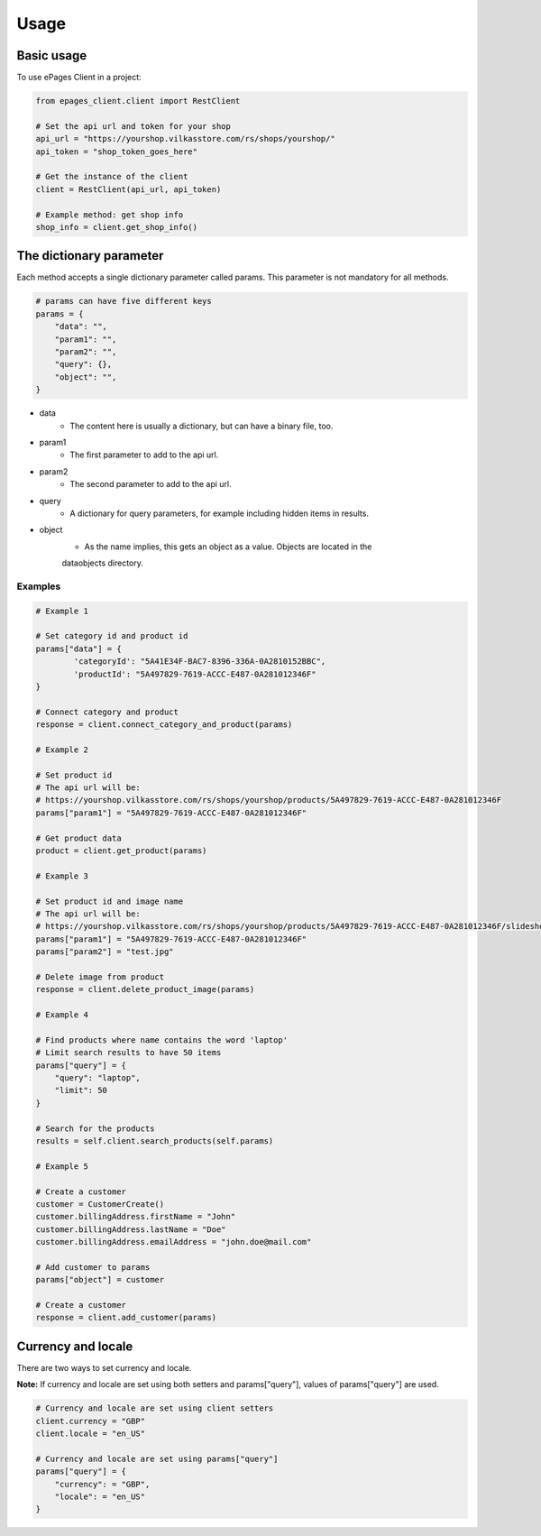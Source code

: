 =====
Usage
=====

Basic usage
-----------

To use ePages Client in a project:

.. code-block:: python

    from epages_client.client import RestClient

    # Set the api url and token for your shop
    api_url = "https://yourshop.vilkasstore.com/rs/shops/yourshop/"
    api_token = "shop_token_goes_here"

    # Get the instance of the client
    client = RestClient(api_url, api_token)

    # Example method: get shop info
    shop_info = client.get_shop_info()

The dictionary parameter
------------------------

Each method accepts a single dictionary parameter called params.
This parameter is not mandatory for all methods.

.. code-block:: python

    # params can have five different keys
    params = {
        "data": "",
        "param1": "",
        "param2": "",
        "query": {},
        "object": "",
    }

* data
    * The content here is usually a dictionary, but can have a binary file, too.

* param1
    * The first parameter to add to the api url.

* param2
    * The second parameter to add to the api url.

* query
    * A dictionary for query parameters, for example including hidden items in results.

* object
    * As the name implies, this gets an object as a value. Objects are located in the
    dataobjects directory.

Examples
~~~~~~~~

.. code-block:: python

    # Example 1

    # Set category id and product id
    params["data"] = {
            'categoryId': "5A41E34F-BAC7-8396-336A-0A2810152BBC",
            'productId': "5A497829-7619-ACCC-E487-0A281012346F"
    }

    # Connect category and product
    response = client.connect_category_and_product(params)

    # Example 2

    # Set product id
    # The api url will be:
    # https://yourshop.vilkasstore.com/rs/shops/yourshop/products/5A497829-7619-ACCC-E487-0A281012346F
    params["param1"] = "5A497829-7619-ACCC-E487-0A281012346F"

    # Get product data
    product = client.get_product(params)

    # Example 3

    # Set product id and image name
    # The api url will be:
    # https://yourshop.vilkasstore.com/rs/shops/yourshop/products/5A497829-7619-ACCC-E487-0A281012346F/slideshow/test.jpg
    params["param1"] = "5A497829-7619-ACCC-E487-0A281012346F"
    params["param2"] = "test.jpg"

    # Delete image from product
    response = client.delete_product_image(params)

    # Example 4

    # Find products where name contains the word 'laptop'
    # Limit search results to have 50 items
    params["query"] = {
        "query": "laptop",
        "limit": 50
    }

    # Search for the products
    results = self.client.search_products(self.params)

    # Example 5

    # Create a customer
    customer = CustomerCreate()
    customer.billingAddress.firstName = "John"
    customer.billingAddress.lastName = "Doe"
    customer.billingAddress.emailAddress = "john.doe@mail.com"

    # Add customer to params
    params["object"] = customer

    # Create a customer
    response = client.add_customer(params)

Currency and locale
-------------------

There are two ways to set currency and locale.

**Note:** If currency and locale are set using both setters and
params["query"], values of params["query"] are used.

.. code-block:: python

    # Currency and locale are set using client setters
    client.currency = "GBP"
    client.locale = "en_US"

    # Currency and locale are set using params["query"]
    params["query"] = {
        "currency": = "GBP",
        "locale": = "en_US"
    }